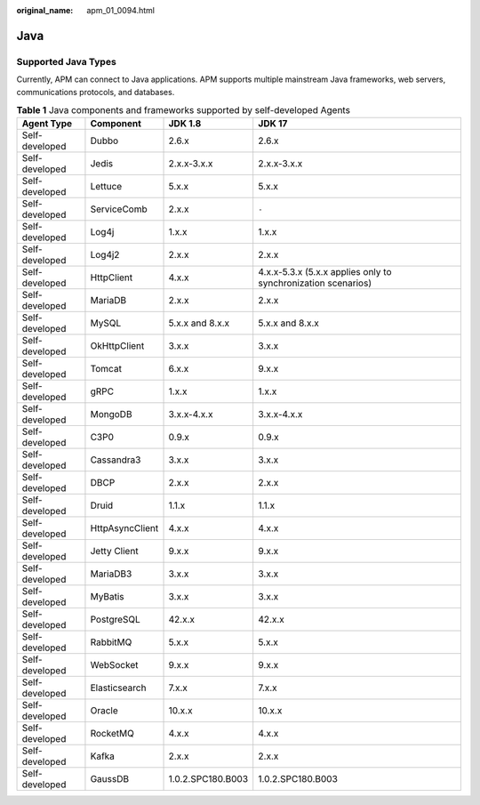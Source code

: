 :original_name: apm_01_0094.html

.. _apm_01_0094:

Java
====

Supported Java Types
--------------------

Currently, APM can connect to Java applications. APM supports multiple mainstream Java frameworks, web servers, communications protocols, and databases.

.. table:: **Table 1** Java components and frameworks supported by self-developed Agents

   +----------------+-----------------+-------------------+---------------------------------------------------------------+
   | Agent Type     | Component       | JDK 1.8           | JDK 17                                                        |
   +================+=================+===================+===============================================================+
   | Self-developed | Dubbo           | 2.6.x             | 2.6.x                                                         |
   +----------------+-----------------+-------------------+---------------------------------------------------------------+
   | Self-developed | Jedis           | 2.x.x-3.x.x       | 2.x.x-3.x.x                                                   |
   +----------------+-----------------+-------------------+---------------------------------------------------------------+
   | Self-developed | Lettuce         | 5.x.x             | 5.x.x                                                         |
   +----------------+-----------------+-------------------+---------------------------------------------------------------+
   | Self-developed | ServiceComb     | 2.x.x             | ``-``                                                         |
   +----------------+-----------------+-------------------+---------------------------------------------------------------+
   | Self-developed | Log4j           | 1.x.x             | 1.x.x                                                         |
   +----------------+-----------------+-------------------+---------------------------------------------------------------+
   | Self-developed | Log4j2          | 2.x.x             | 2.x.x                                                         |
   +----------------+-----------------+-------------------+---------------------------------------------------------------+
   | Self-developed | HttpClient      | 4.x.x             | 4.x.x-5.3.x (5.x.x applies only to synchronization scenarios) |
   +----------------+-----------------+-------------------+---------------------------------------------------------------+
   | Self-developed | MariaDB         | 2.x.x             | 2.x.x                                                         |
   +----------------+-----------------+-------------------+---------------------------------------------------------------+
   | Self-developed | MySQL           | 5.x.x and 8.x.x   | 5.x.x and 8.x.x                                               |
   +----------------+-----------------+-------------------+---------------------------------------------------------------+
   | Self-developed | OkHttpClient    | 3.x.x             | 3.x.x                                                         |
   +----------------+-----------------+-------------------+---------------------------------------------------------------+
   | Self-developed | Tomcat          | 6.x.x             | 9.x.x                                                         |
   +----------------+-----------------+-------------------+---------------------------------------------------------------+
   | Self-developed | gRPC            | 1.x.x             | 1.x.x                                                         |
   +----------------+-----------------+-------------------+---------------------------------------------------------------+
   | Self-developed | MongoDB         | 3.x.x-4.x.x       | 3.x.x-4.x.x                                                   |
   +----------------+-----------------+-------------------+---------------------------------------------------------------+
   | Self-developed | C3P0            | 0.9.x             | 0.9.x                                                         |
   +----------------+-----------------+-------------------+---------------------------------------------------------------+
   | Self-developed | Cassandra3      | 3.x.x             | 3.x.x                                                         |
   +----------------+-----------------+-------------------+---------------------------------------------------------------+
   | Self-developed | DBCP            | 2.x.x             | 2.x.x                                                         |
   +----------------+-----------------+-------------------+---------------------------------------------------------------+
   | Self-developed | Druid           | 1.1.x             | 1.1.x                                                         |
   +----------------+-----------------+-------------------+---------------------------------------------------------------+
   | Self-developed | HttpAsyncClient | 4.x.x             | 4.x.x                                                         |
   +----------------+-----------------+-------------------+---------------------------------------------------------------+
   | Self-developed | Jetty Client    | 9.x.x             | 9.x.x                                                         |
   +----------------+-----------------+-------------------+---------------------------------------------------------------+
   | Self-developed | MariaDB3        | 3.x.x             | 3.x.x                                                         |
   +----------------+-----------------+-------------------+---------------------------------------------------------------+
   | Self-developed | MyBatis         | 3.x.x             | 3.x.x                                                         |
   +----------------+-----------------+-------------------+---------------------------------------------------------------+
   | Self-developed | PostgreSQL      | 42.x.x            | 42.x.x                                                        |
   +----------------+-----------------+-------------------+---------------------------------------------------------------+
   | Self-developed | RabbitMQ        | 5.x.x             | 5.x.x                                                         |
   +----------------+-----------------+-------------------+---------------------------------------------------------------+
   | Self-developed | WebSocket       | 9.x.x             | 9.x.x                                                         |
   +----------------+-----------------+-------------------+---------------------------------------------------------------+
   | Self-developed | Elasticsearch   | 7.x.x             | 7.x.x                                                         |
   +----------------+-----------------+-------------------+---------------------------------------------------------------+
   | Self-developed | Oracle          | 10.x.x            | 10.x.x                                                        |
   +----------------+-----------------+-------------------+---------------------------------------------------------------+
   | Self-developed | RocketMQ        | 4.x.x             | 4.x.x                                                         |
   +----------------+-----------------+-------------------+---------------------------------------------------------------+
   | Self-developed | Kafka           | 2.x.x             | 2.x.x                                                         |
   +----------------+-----------------+-------------------+---------------------------------------------------------------+
   | Self-developed | GaussDB         | 1.0.2.SPC180.B003 | 1.0.2.SPC180.B003                                             |
   +----------------+-----------------+-------------------+---------------------------------------------------------------+
